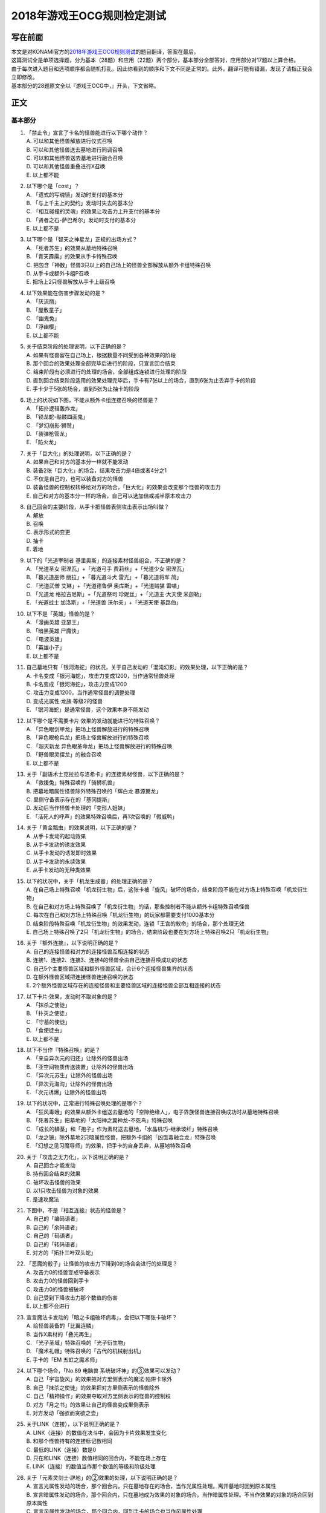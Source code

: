 ===========================
2018年游戏王OCG规则检定测试
===========================

写在前面
========

| 本文是对KONAMI官方的\ `2018年游戏王OCG规则测试 <https://www.db.yugioh-card.com/yugiohdb/rule_master.action?ope=3>`__\ 的题目翻译，答案在最后。
| 这篇测试全是单项选择题，分为基本（28题）和应用（22题）两个部分，基本部分全部答对，应用部分对17题以上算合格。
| 由于每次进入题目和选项顺序都会随机打乱，因此你看到的顺序和下文不同是正常的。此外，翻译可能有错漏，发现了请指正我会立即修改。
| 基本部分的28题原文全以『游戏王OCG中，』开头，下文省略。

正文
====

基本部分
--------

1.  | 「禁止令」宣言了卡名的怪兽能进行以下哪个动作？
    | A. 可以和其他怪兽解放进行仪式召唤
    | B. 可以和其他怪兽送去墓地进行同调召唤
    | C. 可以和其他怪兽送去墓地进行融合召唤
    | D. 可以和其他怪兽重叠进行X召唤
    | E. 以上都不能

2.  | 以下哪个是「cost」？
    | A. 「遗式的写魂镜」发动时支付的基本分
    | B. 「与上千主上的契约」发动时失去的基本分
    | C. 「相互碰撞的灵魂」的效果让攻击力上升支付的基本分
    | D. 「贤者之石-萨巴希尔」发动时支付的基本分
    | E. 以上都不是

3.  | 以下哪个是「智天之神星龙」正规的出场方式？
    | A. 「死者苏生」的效果从墓地特殊召唤
    | B. 「青天霹雳」的效果从手卡特殊召唤
    | C.
      把包含「神数」怪兽3只以上的自己场上的怪兽全部解放从额外卡组特殊召唤
    | D. 从手卡或额外卡组P召唤
    | E. 把场上2只怪兽解放从手卡上级召唤

4.  | 以下效果能在伤害步骤发动的是？
    | A. 「灰流丽」
    | B. 「屋敷童子」
    | C. 「幽鬼兔」
    | D. 「浮幽樱」
    | E. 以上都不能

5.  | 关于结束阶段的处理说明，以下正确的是？
    | A. 如果有怪兽留在自己场上，根据数量不同受到各种效果的阶段
    | B. 那个回合的效果处理全部完毕后进行的阶段，只宣言回合结束
    | C. 结束阶段有必须进行的处理的场合，全部组成连锁进行处理的阶段
    | D.
      直到回合结束阶段适用的效果处理完毕后，手卡有7张以上的场合，直到6张为止丢弃手卡的阶段
    | E. 手卡少于5张的场合，直到5张为止抽卡的阶段

6.  | 场上的状况如下图，不能从额外卡组连接召唤的怪兽是？
    | |image1.png|
    | A. 「拓扑逻辑轰炸龙」
    | B. 「锁龙蛇-骷髅四面鬼」
    | C. 「梦幻崩影·狮鹫」
    | D. 「装弹枪管龙」
    | E. 「防火龙」

7.  | 关于「巨大化」的处理说明，以下正确的是？
    | A. 如果自己和对方的基本分一样就不能发动
    | B. 装备2张「巨大化」的场合，结果攻击力是4倍或者4分之1
    | C. 不仅是自己的，也可以装备对方的怪兽
    | D.
      装备怪兽的控制权转移给对方的场合，「巨大化」的效果会改变那个怪兽的攻击力
    | E. 自己和对方的基本分一样的场合，自己可以选加倍或减半原本攻击力

8.  | 自己回合的主要阶段，从手卡把怪兽表侧攻击表示出场叫做？
    | A. 解放
    | B. 召唤
    | C. 表示形式的变更
    | D. 抽卡
    | E. 着地

9.  | 以下的「光道宰制者 基里奥斯」的连接素材怪兽组合，不正确的是？
    | A. 「光道圣女 密涅瓦」+「光道弓手 费莉丝」+「光道少女 密涅瓦」
    | B. 「暮光道巫师 丽拉」+「暮光道斗犬 雷光」+「暮光道将军 简」
    | C. 「光道武僧 艾琳」+「光道德鲁伊 奥库斯」+「光道贼猫 雷喵」
    | D. 「光道龙 格拉古尼斯」+「光道祭司 珍妮丝」+「光道主·大天使
      米迦勒」
    | E. 「光道战士 加洛斯」+「光道兽 沃尔夫」+「光道天使 基路伯」

10. | 以下不是「英雄」怪兽的是？
    | A. 「漫画英雄 亚瑟王」
    | B. 「暗黑英雄 尸魔侠」
    | C. 「电波英雄」
    | D. 「英雄小子」
    | E. 以上都不是

11. | 自己墓地只有「银河海蛇」的状况，关于自己发动的「混沌幻影」的效果处理，以下正确的是？
    | A. 卡名变成「银河海蛇」，攻击力变成1200，当作通常怪兽处理
    | B. 卡名变成「银河海蛇」，攻击力变成1200
    | C. 攻击力变成1200，当作通常怪兽的调整处理
    | D. 变成光属性·龙族·等级2的怪兽
    | E. 「银河海蛇」是通常怪兽，这个效果本身不能发动

12. | 以下哪个是不需要卡片·效果的发动就能进行的特殊召唤？
    | A. 「异色眼剑甲龙」把场上怪兽解放进行的特殊召唤
    | B. 「异色眼枪兵龙」把场上怪兽解放进行的特殊召唤
    | C. 「超天新龙 异色眼革命龙」把场上怪兽解放进行的特殊召唤
    | D. 「野兽眼灵摆龙」的融合召唤
    | E. 以上都不是

13. | 关于「副语术士克拉拉与洛希卡」的连接素材怪兽，以下正确的是？
    | A. 「救援兔」特殊召唤的「骑狮机兽」
    | B. 把墓地暗属性怪兽除外特殊召唤的「辉白龙 暴源翼龙」
    | C. 里侧守备表示存在的「基冈提斯」
    | D. 发动后当作怪兽卡处理的「变形人姐妹」
    | E. 「活死人的呼声」的效果特殊召唤后，再1次召唤的「假威鸭」

14. | 关于「黄金瓢虫」的效果说明，以下正确的是？
    | A. 从手卡发动的起动效果
    | B. 从手卡发动的诱发效果
    | C. 从手卡发动的诱发即时效果
    | D. 从手卡发动的永续效果
    | E. 从手卡发动的无种类效果

15. | 以下的状况中，关于「机龙生成器」的处理正确的是？
    | A.
      在自己场上特殊召唤「机龙衍生物」后，这张卡被「旋风」破坏的场合，结束阶段不能在对方场上特殊召唤「机龙衍生物」
    | B.
      在自己和对方场上特殊召唤了「机龙衍生物」的话，那些控制者不能从额外卡组特殊召唤怪兽
    | C.
      每次在自己和对方场上特殊召唤「机龙衍生物」的玩家都需要支付1000基本分
    | D.
      结束阶段特殊召唤「机龙衍生物」的效果发动，连锁「王宫的敕命」的场合，那个处理无效
    | E.
      自己场上特殊召唤了2只「机龙衍生物」的场合，结束阶段也要在对方场上特殊召唤2只「机龙衍生物」

16. | 关于『额外连接』，以下说明正确的是？
    | A. 自己的连接怪兽和对方的连接怪兽互相连接的状态
    | B. 连接1、连接2、连接3、连接4的怪兽全由自己连接召唤成功的状态
    | C. 自己5个主要怪兽区域和额外怪兽区域，合计6个连接怪兽集齐的状态
    | D. 在额外怪兽区域把连接怪兽连接召唤的状态
    | E.
      2个额外怪兽区域存在的连接怪兽和主要怪兽区域的连接怪兽全部互相连接的状态

17. | 以下卡片·效果，发动时不取对象的是？
    | A. 「抹杀之使徒」
    | B. 「扑灭之使徒」
    | C. 「守墓的使徒」
    | D. 「食使徒虫」
    | E. 以上都不是

18. | 以下不当作『特殊召唤』的是？
    | A. 「来自异次元的归还」让除外的怪兽出场
    | B. 「亚空间物质传送装置」让除外的怪兽出场
    | C. 「异次元苏生」让除外的怪兽出场
    | D. 「异次元海沟」让除外的怪兽出场
    | E. 「次元诱爆」让除外的怪兽出场

19. | 以下的状况中，正常进行特殊召唤处理的是哪个？
    | A.
      「狂风毒蛾」的效果从额外卡组送去墓地的「空隙绝缘人」，电子界族怪兽连接召唤成功时从墓地特殊召唤
    | B. 「死者苏生」把墓地的「太阳神之翼神龙-不死鸟」特殊召唤
    | C.
      「成长的鳞茎」和「孢子」作为素材送去墓地，「水晶机巧-继承玻纤」特殊召唤
    | D.
      「龙之镜」除外墓地2只暗属性怪兽，把额外卡组的「凶饿毒融合龙」特殊召唤
    | E. 「幻想之见习魔导师」的效果，把手卡的自身丢弃，从墓地特殊召唤

20. | 关于「攻击之无力化」，以下说明正确的是？
    | A. 自己回合才能发动
    | B. 持有回合结束的效果
    | C. 破坏攻击怪兽的效果
    | D. 以1只攻击怪兽为对象的效果
    | E. 是速攻魔法

21. | 下图中，不是『相互连接』状态的怪兽是？
    | |image2.png|
    | A. 自己的「编码语者」
    | B. 自己的「余码语者」
    | C. 自己的「码语者」
    | D. 自己的「转码语者」
    | E. 对方的「拓扑三叶双头蛇」

22. | 「恶魔的骰子」让怪兽的攻击力下降到0的场合会进行的处理是？
    | A. 攻击力0的怪兽变成守备表示
    | B. 攻击力0的怪兽回到手卡
    | C. 攻击力0的怪兽被破坏
    | D. 自己受到下降攻击力那个数值的伤害
    | E. 以上都不会进行

23. | 宣言魔法卡发动的「暗之卡组破坏病毒」，会把以下哪张卡破坏？
    | A. 给怪兽装备的「比翼连鳞」
    | B. 当作X素材的「叠光再生」
    | C. 「光子圣域」特殊召唤的「光子衍生物」
    | D. 「魔术礼帽」特殊召唤的「古代的机械射出机」
    | E. 手卡的「EM 五虹之魔术师」

24. | 以下哪个场合，「No.89 电脑兽 系统破坏神」的③效果可以发动？
    | A. 自己「宇宙旋风」的效果把对方里侧表示的魔法·陷阱卡除外
    | B. 自己「抹杀之使徒」的效果把对方里侧表示的怪兽除外
    | C. 自己「精神操作」的效果夺取对方里侧表示的怪兽的控制权
    | D. 对方「月之书」的效果让自己的怪兽变成里侧表示
    | E. 对方发动「强欲而贪欲之壶」

25. | 关于LINK（连接），以下说明正确的是？
    | A. LINK（连接）的数值在决斗中，会因为卡片效果发生变化
    | B. 和那个怪兽持有的连接标记数相同
    | C. 最低的LINK（连接）数是0
    | D. 只在和LINK（连接）数值相同的回合内，不能在场上存在
    | E. LINK（连接）的数值当作那个数值的等级和阶级处理

26. | 关于「元素灵剑士·辟地」的②效果的处理，以下说明正确的是？
    | A.
      宣言光属性发动的场合，那个回合内，只在墓地存在的场合，当作光属性处理。离开墓地时回到原本属性
    | B.
      宣言暗属性发动的场合，那个回合内，只在墓地成为效果的对象的场合，当作暗属性处理。不当作效果的对象的场合回到原本属性
    | C.
      宣言风属性发动的场合，那个回合内，回到手卡的场合也当作风属性处理
    | D.
      宣言水属性发动的场合，那个回合内，只在特殊召唤的场合当作水属性处理。从场上离开时回到原本属性
    | E.
      宣言炎属性发动的场合，那个回合内，只在墓地或被除外时当作炎属性处理。回合结束时回到原本属性

27. | 以下不是『二重怪兽』的是？
    | A. 「骑士 迪·格雷法」
    | B. 「凤凰剑圣 基亚·弗里德」
    | C. 「圣骑士 加拉哈德」
    | D. 「二重士兵」
    | E. 「黎明守卫者」

28. | 以下不当作咒文速度2的效果是？
    | A. 墓地发动的「亚马逊的叫声」的效果
    | B. 墓地发动的「光之护封灵剑」的效果
    | C. 墓地发动的「死灵守卫者」的效果
    | D. 墓地发动的「超电磁龟」的效果
    | E. 墓地发动的「超战士之盾」的效果

应用部分
--------

29. | 以下状况，自己受到的伤害合计数值正确的是？
    | 例：对方场地区域存在「淘气仙星的灯光舞台」，怪兽区域存在「淘气仙星·曼珠诗华」「淘气仙星·坎迪娜」「淘气仙星·那耳姬丝」「淘气仙星·施南」，自己发动了墓地「命运英雄
      神性人」的效果并处理
    | A. 1000
    | B. 1200
    | C. 1400
    | D. 1600
    | E. 1800

30. | 以下状况中，可以发动效果的是？
    | A. 被「吞食百万的暴食兽」的效果从场上除外的「元素英雄 绝对零度侠」
    | B. 用自身效果解放的「黯黑之魔王 迪亚波罗斯」
    | C.
      自己反击陷阱发动「丰穰之阿耳特弥斯」抽到的「裁决下达者-伏尔泰尼斯」
    | D. 同一连锁上因卡的效果从场上送墓，最终回到卡组的「黑森林的女巫」
    | E. 以上都可以

31. | 以下状况中，结束阶段可以正常发动并处理的卡片·效果是？
    | A. 「次元要塞兵器」存在时自己结束阶段的「光道魔术师 丽拉」的效果
    | B. 自己主要阶段送去墓地，结束阶段之前被除外的「光波镜骑士」
    | C. 自己结束阶段因手牌数量调整送去墓地的「彼岸的恶鬼
      斯卡尔米利奥内」
    | D. 在对方场上特殊召唤成功后，结束阶段之前回到手牌的「撒旦老人」
    | E. 以上都不能

32. | 以下状况中，正确进行的行动是？
    | 例：自己魔法·陷阱卡区域存在2张「闪光之宝札」，自己怪兽区域存在互相连接的「梦幻崩影·独角兽」「梦幻崩影·凤凰」「梦幻崩影·地狱犬」，自己回合开始
    | A.
      「闪光之宝札」的效果不适用，「梦幻崩影·独角兽」的效果适用，通常抽卡时从卡组抽3张
    | B.
      虽然「闪光之宝札」「梦幻崩影·独角兽」的效果都适用，但自己卡组只剩1张卡的场合，抽卡阶段的通常抽卡时从卡组抽1张
    | C.
      抽卡阶段的通常抽卡从卡组抽1张后，再选「闪光之宝札」「梦幻崩影·独角兽」之中的1个效果适用，从卡组抽那个数量的卡
    | D.
      「闪光之宝札」「梦幻崩影·独角兽」的效果都适用，通常抽卡时从卡组抽5张
    | E. 以上都不对

33. | 以下状况中，「混沌XYZ 冀望皇 异晶人」在场上最终的攻击力数值是？
    | 例：在持有2个X素材的「混沌No.101
      寂静荣誉暗黑骑士」上重叠来X召唤「混沌XYZ 冀望皇
      异晶人」，发动「XYZ能量」的效果并处理后，「混沌XYZ 冀望皇
      异晶人」发动效果，得到墓地「No.5 亡胧龙 死亡嵌合龙」的效果
    | A. 2000
    | B. 3000
    | C. 4000
    | D. 5000
    | E. 6000

34. | 以下状况中，能正确进行的行动是？
    | 例：额外怪兽区域存在对方的「侵入魔鬼之源」和我方的「梦幻崩影·哥布林」，对方主要怪兽区域存在「入魔龙祖
      俄菲翁」
    | A.
      发动「杰作拼图」，把「怒怒怒战士」「我我我首领」作为素材，「No.39
      希望皇 彼端超霍普」在「侵入魔鬼之源」的连接端的主要怪兽区域X召唤
    | B.
      发动「圆融魔术」，把「五阵魔术师」在「侵入魔鬼之源」的连接端的主要怪兽区域融合召唤
    | C.
      发动「王魂调和」，把「红莲魔龙·右红痕」在「侵入魔鬼之源」的连接端的主要怪兽区域S召唤
    | D.
      发动「来自星遗物中的觉醒」，把「梦幻崩影·哥布林」作为素材，「梦幻崩影·人鱼」在「侵入魔鬼之源」的连接端的主要怪兽区域连接召唤
    | E. 以上都不能

35. | 以下状况中，最终自己场上放置的魔力指示物数量是？
    | 例：自己怪兽区域存在「魔导兽 胡狼」「魔导兽
      刻耳柏洛斯尊主」，自己场上发动了「魔力掌握」「魔导加速」，对方场上发动了「宇宙旋风」，这个「宇宙旋风」的发动被「神之宣告」无效了
    | A. 3
    | B. 6
    | C. 9
    | D. 12
    | E. 15

36. | 自己怪兽区域表侧表示存在「梦幻崩界
      伊娃力丝」，自己能进行的行动是？
    | A. 解放「梦幻崩界 伊娃力丝」发动「梦魇恶魔群」
    | B. 墓地的「重编码存活」的效果发动的特殊召唤
    | C. 墓地的「水晶机巧-柠晶龙」的效果特殊召唤
    | D. 以「梦幻崩界 伊娃力丝」为对象发动「假面变化二型」
    | E. 以上都不能

37. | 对方「粗人舞导」的效果适用的场合，自己能进行的行动是？
    | A. 发动「高等纹章术」，把「No.8 纹章王 基因组继承者」X召唤
    | B. 发动「灵魂补充」，把1只「守护者·艾托斯」特殊召唤
    | C.
      发动「魔术师的导门阵」，把「黒魔术师」「黑幻想之魔术师」特殊召唤
    | D. 发动「替罪羊」，把4只羊衍生物特殊召唤
    | E. 把「黏丝坏兽 库莫古斯」在对方场上特殊召唤

38. | 自己怪兽区域存在的「虹彩之魔术师」被战斗破坏时，自己手卡存在「宙读之魔术士」「刻读之魔术士」的场合，效果的发动的说明正确的是？
    | A.
      「虹彩之魔术师」的怪兽效果发动时，可以连锁把「宙读之魔术士」或者「刻读之魔术士」的怪兽效果发动
    | B.
      「虹彩之魔术师」的怪兽效果不发动的场合，「宙读之魔术士」和「刻读之魔术士」的怪兽效果可以连锁发动
    | C.
      「虹彩之魔术师」「宙读之魔术士」「刻读之魔术士」的怪兽效果都可以发动，按任意顺序组成连锁发动
    | D.
      「虹彩之魔术师」「宙读之魔术士」「刻读之魔术士」的怪兽效果都可以发动，不组成连锁而是1张张的按顺序发动并处理
    | E.
      「虹彩之魔术师」的怪兽效果发动时，「宙读之魔术士」「刻读之魔术士」的怪兽效果都不能连锁发动

39. | 以下状况进行伤害计算的场合，对方玩家受到的伤害数值是？
    | 例：自己「霸王龙 扎克」向对方表侧攻击表示的「娱乐法师
      秋千魔术家」攻击。另外，这个回合自己发动了「动作魔法-完全转弯」
    | A. 0
    | B. 500
    | C. 1500
    | D. 3000
    | E. 5500

40. | 以下状况中，能进行的行动是？
    | 例：对方怪兽区域「冲浪检察官」表侧表示存在。互相怪兽区域都不存在仪式·融合·连接·S·X·P怪兽
    | A. 使用手卡「D.D.乌鸦」的效果，除外
    | B. 使用被除外的「玄化暴君龙」的效果，特殊召唤
    | C. 使用墓地「元素英雄 死灵暗侠」的效果，召唤
    | D. 使用「幻影骑士团 失常磁环」的效果，抽卡
    | E. 使用「光神机-樱火」的效果，自身送去墓地

41. | 以下状况中，盖放的「无限泡影」发动的场合，同纵列发动的哪些魔法·陷阱卡不会无效？
    | A.
      因「纳祭之魔」效果变成装备卡，放置在魔法·陷阱卡区域的「龙骑兵团-方阵龙」发动把自身特殊召唤的效果
    | B. P区域存在的「机壳工具 丑恶」发动的把「机壳」怪兽加入手卡的效果
    | C. 「无限泡影」处理后，从手卡发动的「强欲而贪欲之壶」
    | D. 魔法·陷阱卡区域把自身送去墓地发动的「极强音」的效果
    | E. 以上都被无效

42. | 以下状况中，能进行的行动说明正确的是？
    | 例：额外怪兽区域自己的「装弹枪管龙」和对方的「连接栗子球」存在，「装弹枪管龙」攻击宣言
    | A.
      「装弹枪管龙」的②效果和「连接栗子球」的①效果都是诱发即时效果，可以从回合玩家开始以任意顺序连锁发动。回合玩家先进行卡的发动，基本上回合玩家的怪兽效果在连锁1发动
    | B.
      自己攻击宣言的场合，进行最初卡的发动的玩家是对方。对方选择是否发动「连接栗子球」的①效果，之后自己选择是否发动「装弹枪管龙」的②效果
    | C.
      自己「装弹枪管龙」的②效果和对方「连接栗子球」的①效果都可以在攻击宣言时发动，由基本分的多少决定谁先选择是否发动
    | D.
      「连接栗子球」的①效果是攻击宣言时才能发动的诱发效果，因此对方玩家先选择是否发动，再自己选择是否发动「装弹枪管龙」的②效果
    | E.
      自己攻击宣言的场合，进行最初卡的发动的玩家是回合玩家。「装弹枪管龙」的②效果发动的场合，对方不能连锁发动「连接栗子球」的①效果

43. | 以下状况中，伤害计算不进行的是？
    | A. 自己的「英豪冠军 断钢剑王」向对方的「No.10 白辉士
      启明者」攻击，对方「禁忌的圣典」发动时
    | B.
      自己的「死灵骑士」向对方的「注射天使莉莉」攻击，对方「注射天使莉莉」的效果发动时
    | C.
      自己的「魔玩具·剪刀熊」向对方的「急袭猛禽-驱逐伯劳」攻击，对方「急袭猛禽-残存林鸮」的效果发动时
    | D. 自己的「机动要犀 铁犀三角龙」直接攻击，对方「盾航战车
      电子剑龙」的效果发动时
    | E.
      自己的「青眼白龙」向对方的「黒魔术师」攻击，对方「栗子球」的效果发动时

44. | 以下状况中，正确进行处理的说明是？
    | 例：对方怪兽区域「邪神
      神之化身」表侧攻击表示存在，自己怪兽区域「红莲魔龙」表侧攻击表示存在，自己「红莲魔龙」向对方「邪神
      神之化身」攻击的伤害计算时发动「相互碰撞的灵魂」
    | A.
      「相互碰撞的灵魂」的效果处理正常进行，互相可以支付基本分。这个效果处理完，进行战斗前，「邪神
      神之化身」的②效果适用，攻击力变化，「红莲魔龙」被战斗破坏
    | B.
      首先，自己支付500基本分，「红莲魔龙」攻击力上升500，然后对方选择是否支付500基本分。「红莲魔龙」和「邪神
      神之化身」攻击力相差100，结果支付更多基本分的玩家的怪兽攻击力更高，战斗胜出
    | C. 「相互碰撞的灵魂」效果适用的场合，「邪神
      神之化身」的②效果不适用，那些怪兽按原本攻击力计算攻击力，「邪神
      神之化身」的控制者是对方，虽然选择是否支付基本分，由于从0开始计算，至少需要支付3500以上的基本分
    | D. 自己支付500基本分，「红莲魔龙」攻击力上升500的场合，「邪神
      神之化身」的②效果适用攻击力再上升的状态，然后选择是否支付基本分的还是攻击力比较低的自己，这样反复支付基本分后，结果「红莲魔龙」被战斗破坏
    | E. 「邪神
      神之化身」的原本攻击力是「?」，因此对方选择是否支付500基本分。对方不支付的场合结果攻击力没有变化，「邪神
      神之化身」因自身的②效果攻击力更高，结果「红莲魔龙」被战斗破坏

45. | 以下状况中，正确进行效果的发动和处理的是？
    | 例：对方魔法·陷阱卡区域「魔人之歌」表侧表示存在，自己怪兽区域「水晶机巧-量子白晶」和「水晶机巧-矩阵黄晶」表侧表示存在。另外，自己额外卡组存在「水晶机巧-量子刚玉」和「水晶机巧-矩阵紫黄晶」，自己手卡存在「水晶机巧-烟晶虎」和「水晶机巧-红晶雀」，自己墓地存在「水晶机巧-紫晶龙」和「水晶机巧-柠晶龙」。
    | A.
      「水晶机巧-矩阵黄晶」的等级下降1结果是1，以墓地的「水晶机巧-柠晶龙」为对象，那个「水晶机巧-柠晶龙」等级下降1结果是4，特殊召唤进行，额外卡组「水晶机巧-矩阵紫黄晶」同调召唤，处理完毕
    | B.
      「水晶机巧-量子白晶」的受到等级下降1的效果结果还是1，自身怪兽效果发动，手卡的「水晶机巧-红晶雀」特殊召唤的场合，「水晶机巧-红晶雀」的效果也下降1结果是3，「水晶机巧-量子刚玉」同调召唤，处理完毕
    | C.
      「水晶机巧-量子白晶」的受到等级下降1的效果结果还是1，自身怪兽效果发动，手卡的「水晶机巧-烟晶虎」特殊召唤的场合，那个特殊召唤的「水晶机巧-烟晶虎」不下降等级，从额外卡组把「水晶机巧-量子刚玉」同调召唤，处理完毕
    | D.
      「水晶机巧-矩阵黄晶」的等级下降1结果是1，可以取墓地的「水晶机巧-紫晶龙」为对象发动效果。但是，「水晶机巧-紫晶龙」的等级下降1结果是2，额外卡组没有可以同调召唤的怪兽，包含特殊召唤「水晶机巧-紫晶龙」的处理在内，效果处理不适用
    | E.
      「水晶机巧-量子白晶」的等级下降1结果是0，自身怪兽效果发动，选手卡的「水晶机巧-烟晶虎」或「水晶机巧-红晶雀」特殊召唤，都不能同调召唤，那个手卡的怪兽特殊召唤后就处理完毕

46. | 以下卡片·效果中，能连锁发动「痛魂的咒术」的是？
    | A. 「命运之宝牌」
    | B. 「炎帝 泰斯塔罗斯」
    | C. 「打赌胜负」
    | D. 「亚马逊射手」
    | E. 「氧素龙」

47. | 以下状况中，正确处理的说明是？
    | 例：「真红眼黑龙」装备的3张「附锁链的真红眼牙」的②效果全部连锁发动，连锁1的对象是「武装龙
      LV10」，连锁2的对象是「元素英雄
      闪光火焰翼侠」，连锁3的对象是「电子龙」。连锁处理后，作为装备卡的「武装龙
      LV10」被「旋风」破坏了。
    | A.
      因那些「附锁链的真红眼牙」的②效果把复数个效果怪兽当作装备卡装备的场合，攻击力·守备力最高的数值适用，「真红眼黑龙」是攻击力3000，守备力2100的状态。「武装龙
      LV10」被「旋风」破坏后，是攻击力2500，守备力2100的状态
    | B.
      因那些「附锁链的真红眼牙」的②效果当作装备卡处理的效果怪兽装备的场合，结果最后装备的攻击力·守备力的数值适用。那之后，最后装备的怪兽被破坏的场合，结果不会回到和装备的效果怪兽攻击力·守备力相同的状态。也就是说，
      「真红眼黑龙」回到攻击力2400，守备力2000的原本状态
    | C.
      因那些「附锁链的真红眼牙」的②效果当作装备卡处理的效果怪兽装备的场合，结果最后装备的攻击力·守备力的数值适用。这个场合「武装龙
      LV10」被「旋风」破坏，变成和第二个装备的「元素英雄
      闪光火焰翼侠」的攻击力·守备力相同数值
    | D.
      因那些「附锁链的真红眼牙」的②效果当作装备卡处理的效果怪兽被装备的话，那些效果适用。「元素英雄
      闪光火焰翼侠」和「电子龙」装备中，攻击力·守备力与哪个变成相同自己可以选
    | E.
      因那些「附锁链的真红眼牙」的②效果当作装备卡处理的效果怪兽装备的场合，那个连锁最后发动的「附锁链的真红眼牙」的处理适用攻击力·守备力。这个场合，攻击力2100，守备力1600的状态，「武装龙
      LV10」被「旋风」破坏也不会发生变化

48. | 场上是以下状况的场合，自己「装弹枪管龙」选择对象，连锁发动对象怪兽的效果，结果送去墓地的卡片数最多的怪兽是？
    | |image3.png|
    | A. 「自动手枪弹丸龙」
    | B. 「马格努姆弹丸龙」
    | C. 「霰弹弹丸龙」
    | D. 「麻醉弹丸龙」
    | E. 「金属被甲弹丸龙」

49. | 卡片效果适用的以下处理中，直到效果发动的回合结束时也适用的是哪一个？
    | A. 「空牙团的斗士 布拉沃」的效果上升的攻击力
    | B. 「刺刀枪管龙」的效果减半的攻击力
    | C. 「连接栗子球」的效果变成0的攻击力
    | D. 「刚鬼 大巨人食人魔」的效果下降的攻击力
    | E. 以上都不适用

50. | 场上是以下状况的场合，自己「连接蜘蛛」连接召唤成功时，对方「平衡侵略者」的③效果发动的场合，正确的处理说明是？
    | |image4.png|
    | A.
      「平衡侵略者」向相邻的对方魔法·陷阱卡的所在纵列移动，对方盖放的魔法·陷阱卡和羊衍生物被破坏
    | B. 「平衡侵略者」向相邻的存在「连接蜘蛛」的所在纵列移动
      ，对方的「连接蜘蛛」被破坏
    | C.
      「平衡侵略者」向相邻的对方魔法·陷阱卡的所在纵列移动，对方的2个羊衍生物和「连接蜘蛛」被破坏
    | D. 「平衡侵略者」向相邻的存在「连接蜘蛛」的所在纵列移动
      ，对方1个羊衍生物被破坏
    | E. 「平衡侵略者」的效果发动，因为是相同的纵列，所以不进行任何处理

# 答案

| 1-5 ADCBD
| 6-10 DCBDE
| 11-15 ECEBE
| 16-20 ECBCD
| 21-25 AEAEB
| 26-28 ACA

| 29-30 DC
| 31-35 EACDC
| 36-40 BBADC
| 41-45 EDBDB
| 46-50 DBCDB

.. |image1.png| image:: ../.static/14.png
.. |image2.png| image:: ../.static/15.png
.. |image3.png| image:: ../.static/16.png
.. |image4.png| image:: ../.static/17.png
